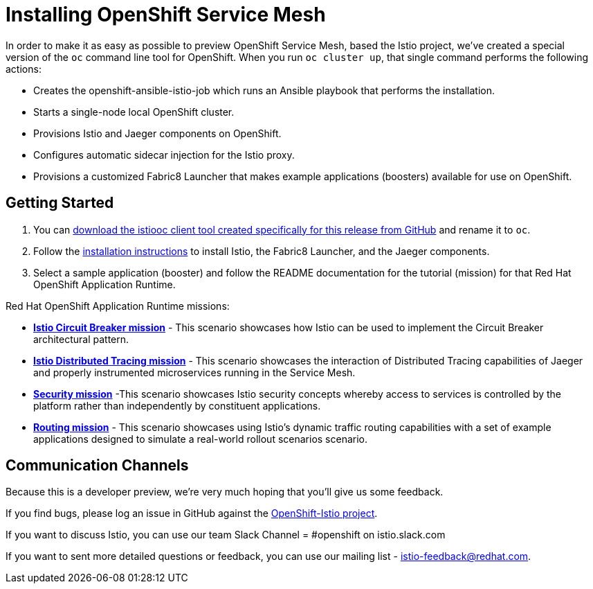 = Installing OpenShift Service Mesh

In order to make it as easy as possible to preview OpenShift Service Mesh, based the Istio project, we've created a special version of the `oc` command line tool for OpenShift. When you run `oc cluster up`, that single command performs the following actions:

* Creates the openshift-ansible-istio-job which runs an Ansible playbook that performs the installation.
* Starts a single-node local OpenShift cluster.
* Provisions Istio and Jaeger components on OpenShift.
* Configures automatic sidecar injection for the Istio proxy.
* Provisions a customized Fabric8 Launcher that makes example applications (boosters) available for use on OpenShift.

== Getting Started

. You can https://github.com/openshift-istio/origin/releases[download the istiooc client tool created specifically for this release from GitHub] and rename it to `oc`.

. Follow the https://github.com/openshift-istio/istio-docs/blob/master/content/user-journey.adoc[installation instructions] to install Istio, the Fabric8 Launcher, and the Jaeger components.

. Select a sample application (booster) and follow the README documentation for the tutorial (mission) for that Red Hat OpenShift Application Runtime.

////
TODO - Update with links to the other available missions.
////

Red Hat OpenShift Application Runtime missions:

* https://github.com/snowdrop/spring-boot-istio-circuit-breaker-booster/blob/master/README.adoc[*Istio Circuit Breaker mission*] - This scenario showcases how Istio can be used to implement the Circuit Breaker architectural pattern.

* https://github.com/snowdrop/spring-boot-istio-distributed-tracing-booster/blob/master/README.adoc[*Istio Distributed Tracing mission*] - This scenario showcases the interaction of Distributed Tracing capabilities of Jaeger and properly instrumented microservices running in the Service Mesh.

* https://github.com/snowdrop/spring-boot-istio-security-booster/blob/master/README.adoc[*Security mission*] -This scenario showcases Istio security concepts whereby access to services is controlled by the platform rather than independently by constituent applications.

* https://github.com/snowdrop/spring-boot-istio-routing-booster/blob/master/README.adoc[*Routing mission*] - This scenario showcases using Istio’s dynamic traffic routing capabilities with a set of example applications designed to simulate a real-world rollout scenarios scenario.

== Communication Channels

Because this is a developer preview, we're very much hoping that you'll give us some feedback.

If you find bugs, please log an issue in GitHub against the https://github.com/openshift-istio/origin/issues[OpenShift-Istio project].

If you want to discuss Istio, you can use our team Slack Channel = #openshift on istio.slack.com

If you want to sent more detailed questions or feedback, you can use our mailing list - istio-feedback@redhat.com.